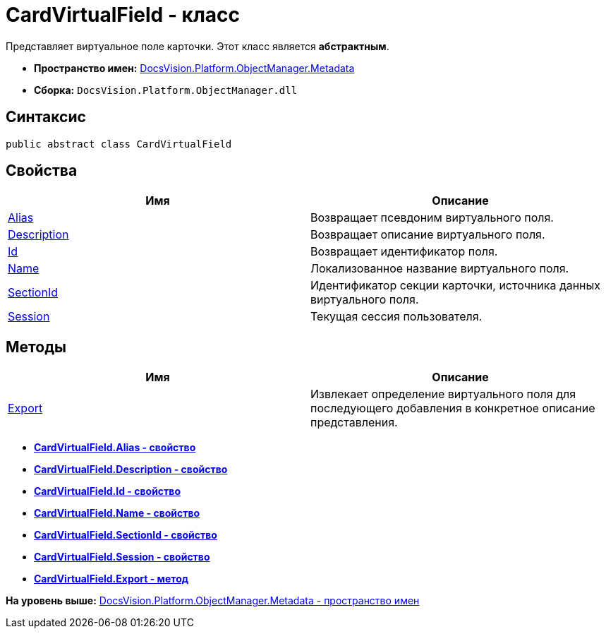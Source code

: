 = CardVirtualField - класс

Представляет виртуальное поле карточки. Этот класс является [.keyword]*абстрактным*.

* [.keyword]*Пространство имен:* xref:Metadata_NS.adoc[DocsVision.Platform.ObjectManager.Metadata]
* [.keyword]*Сборка:* [.ph .filepath]`DocsVision.Platform.ObjectManager.dll`

== Синтаксис

[source,pre,codeblock,language-csharp]
----
public abstract class CardVirtualField
----

== Свойства

[cols=",",options="header",]
|===
|Имя |Описание
|xref:CardVirtualField.Alias_PR.adoc[Alias] |Возвращает псевдоним виртуального поля.
|xref:CardVirtualField.Description_PR.adoc[Description] |Возвращает описание виртуального поля.
|xref:CardVirtualField.Id_PR.adoc[Id] |Возвращает идентификатор поля.
|xref:CardVirtualField.Name_PR.adoc[Name] |Локализованное название виртуального поля.
|xref:CardVirtualField.SectionId_PR.adoc[SectionId] |Идентификатор секции карточки, источника данных виртуального поля.
|xref:CardVirtualField.Session_PR.adoc[Session] |Текущая сессия пользователя.
|===

== Методы

[cols=",",options="header",]
|===
|Имя |Описание
|xref:CardVirtualField.Export_MT.adoc[Export] |Извлекает определение виртуального поля для последующего добавления в конкретное описание представления.
|===

* *xref:../../../../../api/DocsVision/Platform/ObjectManager/Metadata/CardVirtualField.Alias_PR.adoc[CardVirtualField.Alias - свойство]* +
* *xref:../../../../../api/DocsVision/Platform/ObjectManager/Metadata/CardVirtualField.Description_PR.adoc[CardVirtualField.Description - свойство]* +
* *xref:../../../../../api/DocsVision/Platform/ObjectManager/Metadata/CardVirtualField.Id_PR.adoc[CardVirtualField.Id - свойство]* +
* *xref:../../../../../api/DocsVision/Platform/ObjectManager/Metadata/CardVirtualField.Name_PR.adoc[CardVirtualField.Name - свойство]* +
* *xref:../../../../../api/DocsVision/Platform/ObjectManager/Metadata/CardVirtualField.SectionId_PR.adoc[CardVirtualField.SectionId - свойство]* +
* *xref:../../../../../api/DocsVision/Platform/ObjectManager/Metadata/CardVirtualField.Session_PR.adoc[CardVirtualField.Session - свойство]* +
* *xref:../../../../../api/DocsVision/Platform/ObjectManager/Metadata/CardVirtualField.Export_MT.adoc[CardVirtualField.Export - метод]* +

*На уровень выше:* xref:../../../../../api/DocsVision/Platform/ObjectManager/Metadata/Metadata_NS.adoc[DocsVision.Platform.ObjectManager.Metadata - пространство имен]
